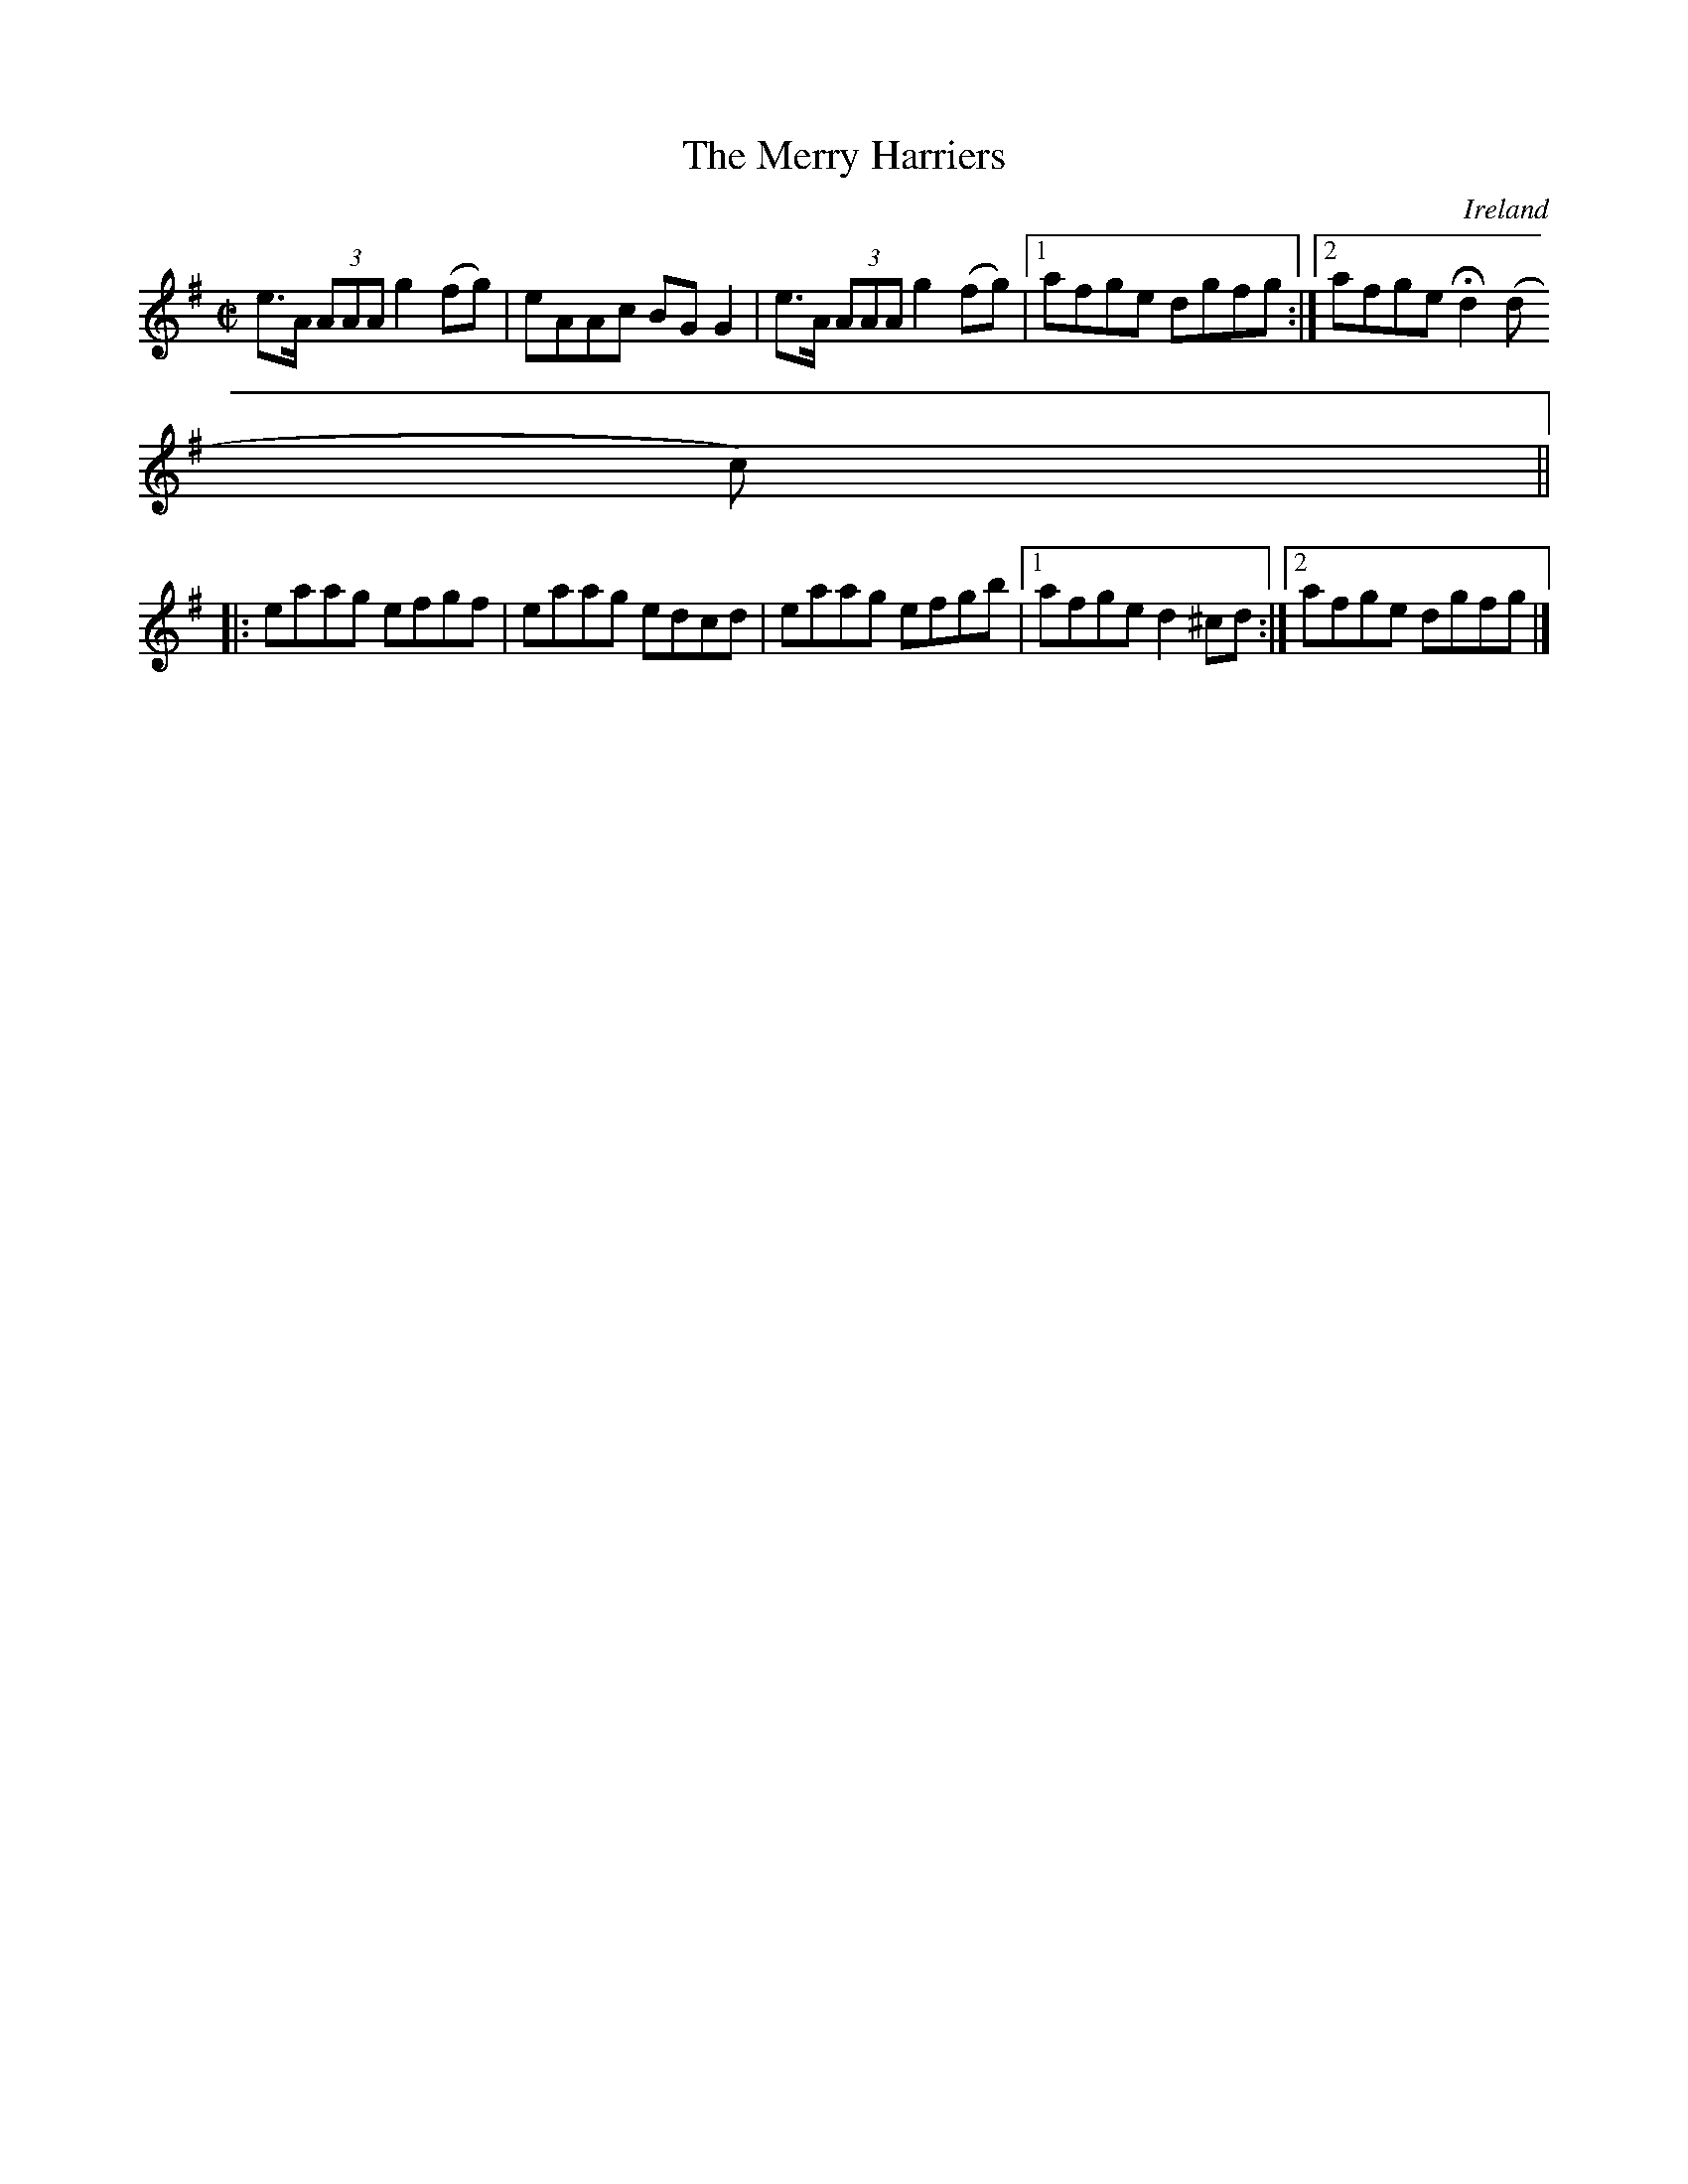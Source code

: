 X:594
T:The Merry Harriers
N:anon.
O:Ireland
B:Francis O'Neill: "The Dance Music of Ireland" (1907) no. 594
R:Reel
Z:Transcribed by Frank Nordberg - http://www.musicaviva.com
N:Music Aviva - The Internet center for free sheet music downloads
M:C|
L:1/8
K:G
e>A (3AAA g2 (fg)|eAAc BGG2|e>A (3AAA g2 (fg)|[1 afge dgfg:|[2 afgeHd2 (d
c)||
|:eaag efgf|eaag edcd|eaag efgb|[1 afge d2^cd:|[2 afge dgfg|]
